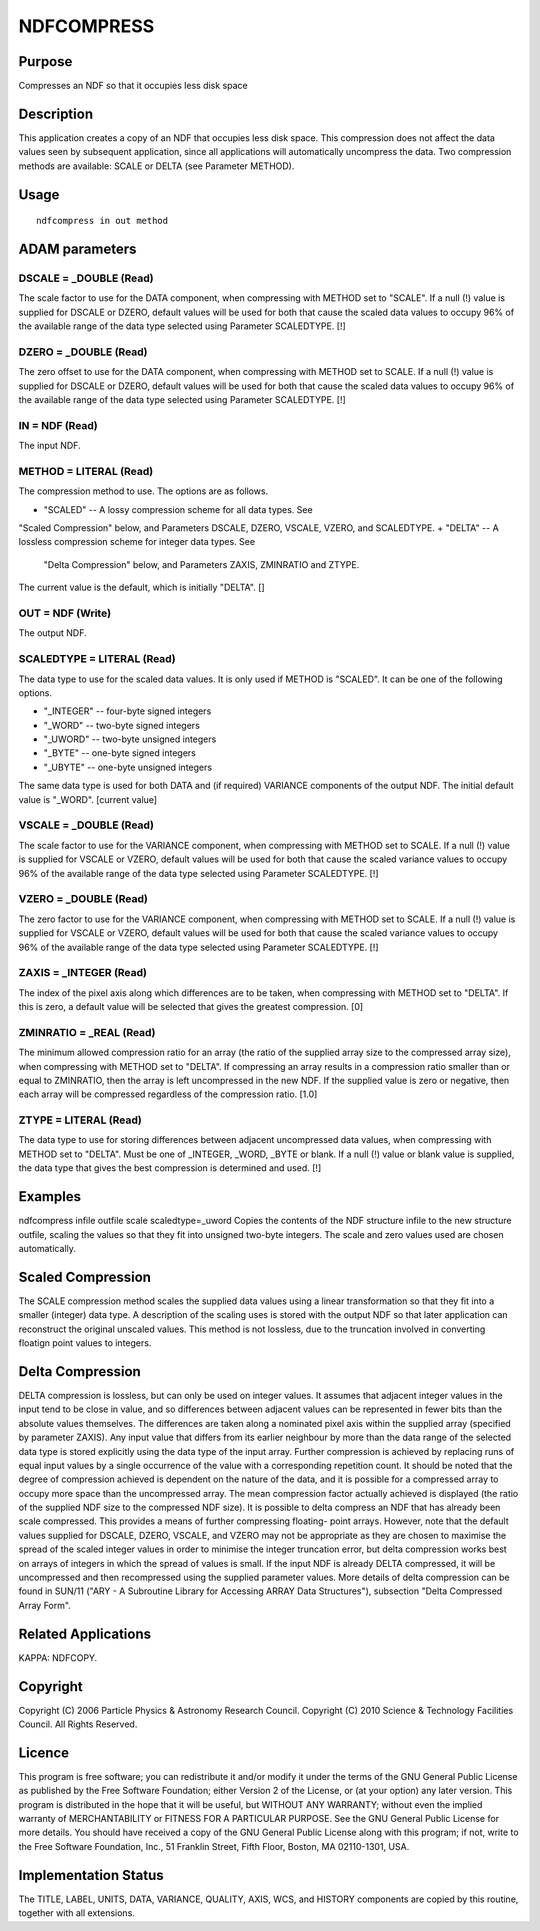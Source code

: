 

NDFCOMPRESS
===========


Purpose
~~~~~~~
Compresses an NDF so that it occupies less disk space


Description
~~~~~~~~~~~
This application creates a copy of an NDF that occupies less disk
space. This compression does not affect the data values seen by
subsequent application, since all applications will automatically
uncompress the data.
Two compression methods are available: SCALE or DELTA (see Parameter
METHOD).


Usage
~~~~~


::

    
       ndfcompress in out method
       



ADAM parameters
~~~~~~~~~~~~~~~



DSCALE = _DOUBLE (Read)
```````````````````````
The scale factor to use for the DATA component, when compressing with
METHOD set to "SCALE". If a null (!) value is supplied for DSCALE or
DZERO, default values will be used for both that cause the scaled data
values to occupy 96% of the available range of the data type selected
using Parameter SCALEDTYPE. [!]



DZERO = _DOUBLE (Read)
``````````````````````
The zero offset to use for the DATA component, when compressing with
METHOD set to SCALE. If a null (!) value is supplied for DSCALE or
DZERO, default values will be used for both that cause the scaled data
values to occupy 96% of the available range of the data type selected
using Parameter SCALEDTYPE. [!]



IN = NDF (Read)
```````````````
The input NDF.



METHOD = LITERAL (Read)
```````````````````````
The compression method to use. The options are as follows.


+ "SCALED" -- A lossy compression scheme for all data types. See
"Scaled Compression" below, and Parameters DSCALE, DZERO, VSCALE,
VZERO, and SCALEDTYPE.
+ "DELTA" -- A lossless compression scheme for integer data types. See
  "Delta Compression" below, and Parameters ZAXIS, ZMINRATIO and ZTYPE.

The current value is the default, which is initially "DELTA". []



OUT = NDF (Write)
`````````````````
The output NDF.



SCALEDTYPE = LITERAL (Read)
```````````````````````````
The data type to use for the scaled data values. It is only used if
METHOD is "SCALED". It can be one of the following options.


+ "_INTEGER" -- four-byte signed integers
+ "_WORD" -- two-byte signed integers
+ "_UWORD" -- two-byte unsigned integers
+ "_BYTE" -- one-byte signed integers
+ "_UBYTE" -- one-byte unsigned integers

The same data type is used for both DATA and (if required) VARIANCE
components of the output NDF. The initial default value is "_WORD".
[current value]



VSCALE = _DOUBLE (Read)
```````````````````````
The scale factor to use for the VARIANCE component, when compressing
with METHOD set to SCALE. If a null (!) value is supplied for VSCALE
or VZERO, default values will be used for both that cause the scaled
variance values to occupy 96% of the available range of the data type
selected using Parameter SCALEDTYPE. [!]



VZERO = _DOUBLE (Read)
``````````````````````
The zero factor to use for the VARIANCE component, when compressing
with METHOD set to SCALE. If a null (!) value is supplied for VSCALE
or VZERO, default values will be used for both that cause the scaled
variance values to occupy 96% of the available range of the data type
selected using Parameter SCALEDTYPE. [!]



ZAXIS = _INTEGER (Read)
```````````````````````
The index of the pixel axis along which differences are to be taken,
when compressing with METHOD set to "DELTA". If this is zero, a
default value will be selected that gives the greatest compression.
[0]



ZMINRATIO = _REAL (Read)
````````````````````````
The minimum allowed compression ratio for an array (the ratio of the
supplied array size to the compressed array size), when compressing
with METHOD set to "DELTA". If compressing an array results in a
compression ratio smaller than or equal to ZMINRATIO, then the array
is left uncompressed in the new NDF. If the supplied value is zero or
negative, then each array will be compressed regardless of the
compression ratio. [1.0]



ZTYPE = LITERAL (Read)
``````````````````````
The data type to use for storing differences between adjacent
uncompressed data values, when compressing with METHOD set to "DELTA".
Must be one of _INTEGER, _WORD, _BYTE or blank. If a null (!) value or
blank value is supplied, the data type that gives the best compression
is determined and used. [!]



Examples
~~~~~~~~
ndfcompress infile outfile scale scaledtype=_uword
Copies the contents of the NDF structure infile to the new structure
outfile, scaling the values so that they fit into unsigned two-byte
integers. The scale and zero values used are chosen automatically.



Scaled Compression
~~~~~~~~~~~~~~~~~~
The SCALE compression method scales the supplied data values using a
linear transformation so that they fit into a smaller (integer) data
type. A description of the scaling uses is stored with the output NDF
so that later application can reconstruct the original unscaled
values. This method is not lossless, due to the truncation involved in
converting floatign point values to integers.


Delta Compression
~~~~~~~~~~~~~~~~~
DELTA compression is lossless, but can only be used on integer values.
It assumes that adjacent integer values in the input tend to be close
in value, and so differences between adjacent values can be
represented in fewer bits than the absolute values themselves. The
differences are taken along a nominated pixel axis within the supplied
array (specified by parameter ZAXIS). Any input value that differs
from its earlier neighbour by more than the data range of the selected
data type is stored explicitly using the data type of the input array.
Further compression is achieved by replacing runs of equal input
values by a single occurrence of the value with a corresponding
repetition count.
It should be noted that the degree of compression achieved is
dependent on the nature of the data, and it is possible for a
compressed array to occupy more space than the uncompressed array. The
mean compression factor actually achieved is displayed (the ratio of
the supplied NDF size to the compressed NDF size).
It is possible to delta compress an NDF that has already been scale
compressed. This provides a means of further compressing floating-
point arrays. However, note that the default values supplied for
DSCALE, DZERO, VSCALE, and VZERO may not be appropriate as they are
chosen to maximise the spread of the scaled integer values in order to
minimise the integer truncation error, but delta compression works
best on arrays of integers in which the spread of values is small.
If the input NDF is already DELTA compressed, it will be uncompressed
and then recompressed using the supplied parameter values.
More details of delta compression can be found in SUN/11 ("ARY - A
Subroutine Library for Accessing ARRAY Data Structures"), subsection
"Delta Compressed Array Form".


Related Applications
~~~~~~~~~~~~~~~~~~~~
KAPPA: NDFCOPY.


Copyright
~~~~~~~~~
Copyright (C) 2006 Particle Physics & Astronomy Research Council.
Copyright (C) 2010 Science & Technology Facilities Council. All Rights
Reserved.


Licence
~~~~~~~
This program is free software; you can redistribute it and/or modify
it under the terms of the GNU General Public License as published by
the Free Software Foundation; either Version 2 of the License, or (at
your option) any later version.
This program is distributed in the hope that it will be useful, but
WITHOUT ANY WARRANTY; without even the implied warranty of
MERCHANTABILITY or FITNESS FOR A PARTICULAR PURPOSE. See the GNU
General Public License for more details.
You should have received a copy of the GNU General Public License
along with this program; if not, write to the Free Software
Foundation, Inc., 51 Franklin Street, Fifth Floor, Boston, MA
02110-1301, USA.


Implementation Status
~~~~~~~~~~~~~~~~~~~~~
The TITLE, LABEL, UNITS, DATA, VARIANCE, QUALITY, AXIS, WCS, and
HISTORY components are copied by this routine, together with all
extensions.



